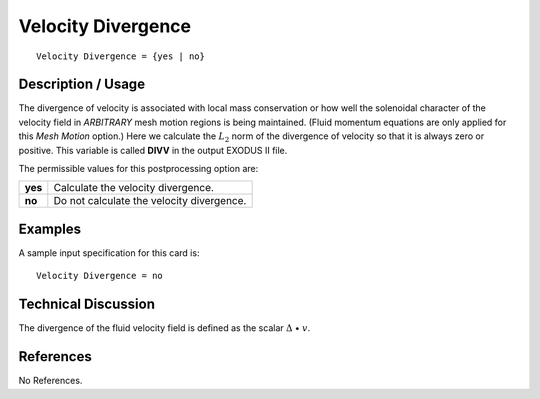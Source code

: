 ***********************
**Velocity Divergence**
***********************

::

   Velocity Divergence = {yes | no}

-----------------------
**Description / Usage**
-----------------------

The divergence of velocity is associated with local mass conservation or how well the
solenoidal character of the velocity field in *ARBITRARY* mesh motion regions is being
maintained. (Fluid momentum equations are only applied for this *Mesh Motion* option.)
Here we calculate the :math:`L_2` norm of the divergence of velocity so that it is always zero or positive. This variable is called **DIVV** in the output EXODUS II file.

The permissible values for this postprocessing option are:

======== ===============================================
**yes**  Calculate the velocity divergence.
**no**   Do not calculate the velocity divergence.
======== ===============================================

------------
**Examples**
------------

A sample input specification for this card is:
::

   Velocity Divergence = no

-------------------------
**Technical Discussion**
-------------------------

The divergence of the fluid velocity field is defined as the scalar :math:`\Delta` • :math:`\underline{v}`.



--------------
**References**
--------------

No References.